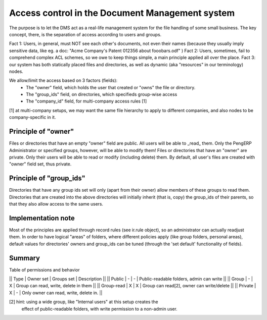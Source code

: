 Access control in the Document Management system
================================================

The purpose is to let the DMS act as a real-life management system for
the file handling of some small business.
The key concept, there, is the separation of access according to users
and groups.

Fact 1: Users, in general, must NOT see each other's documents, not even
their names (because they usually imply sensitive data, like eg. a doc:
"Acme Company's Patent 012356 about fooobars.odf" )
Fact 2: Users, sometimes, fail to comprehend complex ACL schemes, so we
owe to keep things simple, a main principle applied all over the place.
Fact 3: our system has both statically placed files and directories, as
well as dynamic (aka "resources" in our terminology) nodes.

We allow/limit the access based on 3 factors (fields):
  - The "owner" field, which holds the user that created or "owns" the
    file or directory.
  - The "group_ids" field, on directories, which specifieds group-wise
    access
  - The "company_id" field, for multi-company access rules [1]

[1] at multi-company setups, we may want the same file hierarchy to apply
to different companies, and also nodes to be company-specific in it.

Principle of "owner"
----------------------
Files or directories that have an empty "owner" field are public. All users
will be able to _read_ them. Only the PengERP Administrator or specified 
groups, however, will be able to modify them!
Files or directories that have an "owner" are private. Only their users will
be able to read or modify (including delete) them.
By default, all user's files are created with "owner" field set, thus private.

Principle of "group_ids"
-------------------------
Directories that have any group ids set will only (apart from their owner)
allow members of these groups to read them.
Directories that are created into the above directories will initially inherit
(that is, copy) the group_ids of their parents, so that they also allow 
access to the same users.

Implementation note
---------------------
Most of the principles are applied through record rules (see ir.rule object),
so an administrator can actually readjust them.
In order to have logical "areas" of folders, where different policies apply
(like group folders, personal areas), default values for directories' owners
and group_ids can be tuned (through the 'set default' functionality of 
fields).

Summary
--------

Table of permissions and behavior

|| Type | Owner set | Groups set | Description                              ||
|| Public |    -    |     -      | Public-readable folders, admin can write ||
|| Group  |    -    |     X      | Group can read, write, delete in them    ||
|| Group-read | X   |     X      | Group can read[2], owner can write/delete ||
|| Private |   X    |     -      | Only owner can read, write, delete in.   ||

[2] hint: using a wide group, like "Internal users" at this setup creates the
    effect of public-readable folders, with write permission to a non-admin user.
